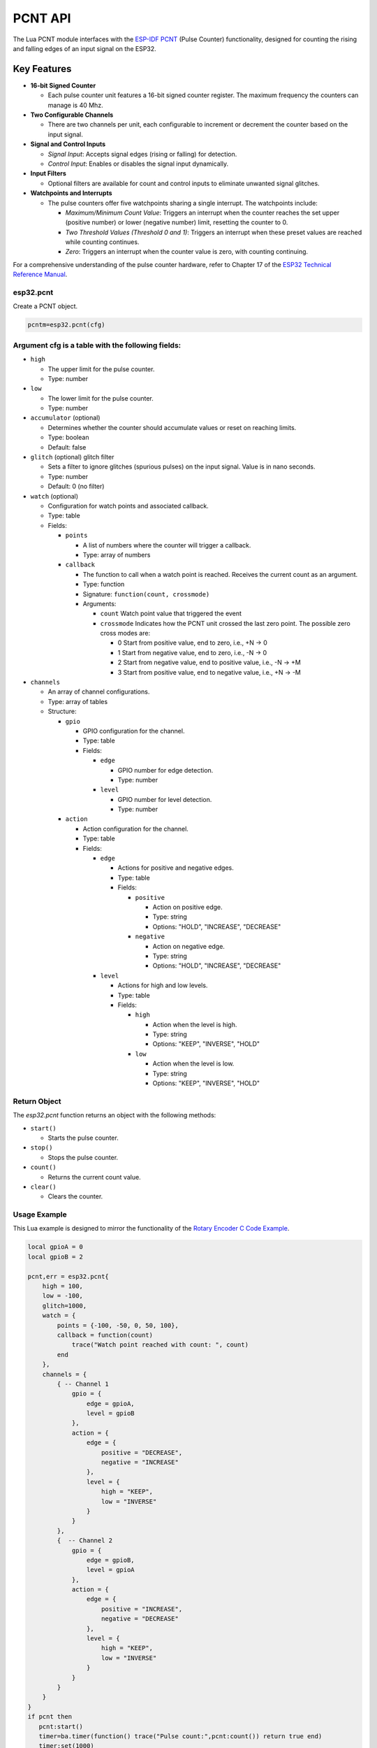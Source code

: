 
PCNT API
==========

The Lua PCNT module interfaces with the `ESP-IDF PCNT <https://docs.espressif.com/projects/esp-idf/en/latest/esp32/api-reference/peripherals/pcnt.html>`_ (Pulse Counter) functionality, designed for counting the rising and falling edges of an input signal on the ESP32.

Key Features
------------

- **16-bit Signed Counter**
  
  - Each pulse counter unit features a 16-bit signed counter register. The maximum frequency the counters can manage is 40 Mhz.

- **Two Configurable Channels**
  
  - There are two channels per unit, each configurable to increment or decrement the counter based on the input signal.

- **Signal and Control Inputs**
  
  - *Signal Input*: Accepts signal edges (rising or falling) for detection.
  - *Control Input*: Enables or disables the signal input dynamically.

- **Input Filters**
  
  - Optional filters are available for count and control inputs to eliminate unwanted signal glitches.

- **Watchpoints and Interrupts**
  
  - The pulse counters offer five watchpoints sharing a single interrupt.  The watchpoints include:

    - *Maximum/Minimum Count Value*: Triggers an interrupt when the counter reaches the set upper (positive number) or lower (negative number) limit, resetting the counter to 0.
    - *Two Threshold Values (Threshold 0 and 1)*: Triggers an interrupt when these preset values are reached while counting continues.
    - *Zero*: Triggers an interrupt when the counter value is zero, with counting continuing.

For a comprehensive understanding of the pulse counter hardware, refer to Chapter 17 of the `ESP32 Technical Reference Manual <https://www.espressif.com/sites/default/files/documentation/esp32_technical_reference_manual_en.pdf>`_.



esp32.pcnt
~~~~~~~~~~~~~~~~~~~~~~~~

Create a PCNT object.

.. code-block:: lua

   pcntm=esp32.pcnt(cfg)



Argument cfg is a table with the following fields:
~~~~~~~~~~~~~~~~~~~~~~~~~~~~~~~~~~~~~~~~~~~~~~~~~~~~~~~~~~~~~~~~~~~~~~~~

- ``high``
  
  - The upper limit for the pulse counter.
  - Type: number

- ``low``
  
  - The lower limit for the pulse counter.
  - Type: number

- ``accumulator`` (optional)
  
  - Determines whether the counter should accumulate values or reset on reaching limits.
  - Type: boolean
  - Default: false

- ``glitch`` (optional) glitch filter
  
  - Sets a filter to ignore glitches (spurious pulses) on the input signal. Value is in nano seconds.
  - Type: number
  - Default: 0 (no filter)

- ``watch`` (optional)
  
  - Configuration for watch points and associated callback.
  - Type: table
  - Fields:

    - ``points``
      
      - A list of numbers where the counter will trigger a callback.
      - Type: array of numbers

    - ``callback``
      
      - The function to call when a watch point is reached. Receives the current count as an argument.
      - Type: function
      - Signature: ``function(count, crossmode)``
      - Arguments:

        - ``count`` Watch point value that triggered the event
        - ``crossmode`` Indicates how the PCNT unit crossed the last zero point. The possible zero cross modes are:
          
          - 0 Start from positive value, end to zero, i.e., +N -> 0
          - 1 Start from negative value, end to zero, i.e., -N -> 0
          - 2 Start from negative value, end to positive value, i.e., -N -> +M
          - 3 Start from positive value, end to negative value, i.e., +N -> -M

- ``channels``
  
  - An array of channel configurations.
  - Type: array of tables
  - Structure:

    - ``gpio``
      
      - GPIO configuration for the channel.
      - Type: table
      - Fields:

        - ``edge``
          
          - GPIO number for edge detection.
          - Type: number

        - ``level``
          
          - GPIO number for level detection.
          - Type: number

    - ``action``
      
      - Action configuration for the channel.
      - Type: table
      - Fields:

        - ``edge``
          
          - Actions for positive and negative edges.
          - Type: table
          - Fields:

            - ``positive``
              
              - Action on positive edge.
              - Type: string
              - Options: "HOLD", "INCREASE", "DECREASE"

            - ``negative``
              
              - Action on negative edge.
              - Type: string
              - Options: "HOLD", "INCREASE", "DECREASE"

        - ``level``
          
          - Actions for high and low levels.
          - Type: table
          - Fields:

            - ``high``
              
              - Action when the level is high.
              - Type: string
              - Options: "KEEP", "INVERSE", "HOLD"

            - ``low``
              
              - Action when the level is low.
              - Type: string
              - Options: "KEEP", "INVERSE", "HOLD"

Return Object
~~~~~~~~~~~~~~~~~~~~~~~~

The `esp32.pcnt` function returns an object with the following methods:

- ``start()``
  
  - Starts the pulse counter.

- ``stop()``
  
  - Stops the pulse counter.

- ``count()``
  
  - Returns the current count value.

- ``clear()``
  
  - Clears the counter.


Usage Example
~~~~~~~~~~~~~~~~~~~~~~~~

This Lua example is designed to mirror the functionality of the `Rotary Encoder C Code Example <https://github.com/espressif/esp-idf/tree/master/examples/peripherals/pcnt/rotary_encoder>`_.

.. code-block:: lua

    local gpioA = 0
    local gpioB = 2

    pcnt,err = esp32.pcnt{
        high = 100,
        low = -100,
        glitch=1000,
        watch = {
            points = {-100, -50, 0, 50, 100},
            callback = function(count)
                trace("Watch point reached with count: ", count)
            end
        },
        channels = {
            { -- Channel 1
                gpio = {
                    edge = gpioA,
                    level = gpioB
                },
                action = {
                    edge = {
                        positive = "DECREASE",
                        negative = "INCREASE"
                    },
                    level = {
                        high = "KEEP",
                        low = "INVERSE"
                    }
                }
            },
            {  -- Channel 2
                gpio = {
                    edge = gpioB,
                    level = gpioA
                },
                action = {
                    edge = {
                        positive = "INCREASE",
                        negative = "DECREASE"
                    },
                    level = {
                        high = "KEEP",
                        low = "INVERSE"
                    }
                }
            }
        }
    }
    if pcnt then
       pcnt:start()
       timer=ba.timer(function() trace("Pulse count:",pcnt:count()) return true end)
       timer:set(1000)
    else
       trace(err)
    end


How to Use the Example
~~~~~~~~~~~~~~~~~~~~~~~~

This section provides an example of how to use the ESP32's Pulse Counter (PCNT) functionality with a rotary encoder.

Hardware Required
~~~~~~~~~~~~~~~~~~~~~~~~

- An ESP development board.
- An EC11 rotary encoder, or other encoders capable of producing quadrature waveforms.

Connection
~~~~~~~~~~~~~~~~~~~~~~~~

Connect the ESP development board and the rotary encoder as follows:

.. code-block:: text

    +--------+              +---------------------------------+
    |        |              |                                 |
    |      A +--------------+ GPIO 0 (internal pull-up)       |
    |        |              |                                 |
    +-------+|              |                                 |
    |     | |  GND +--------------+ GND                       |
    +-------+|              |                                 |
    |        |              |                                 |
    |      B +--------------+ GPIO 2 (internal pull-up)       |
    |        |              |                                 |
    +--------+              +---------------------------------+

In this setup:

- Connect pin A (CLK) of the rotary encoder to GPIO 0 on the ESP development board.
- Connect pin B (DT) of the rotary encoder to GPIO 2 on the ESP development board.
- Connect the GND pin of the rotary encoder to the GND pin on the ESP development board.

This configuration allows the ESP32 to read the quadrature waveforms generated by the rotary encoder through GPIO 0 and GPIO 2. In this example, each complete rotary step will result in PCNT counter increasing or decreasing by 4.
